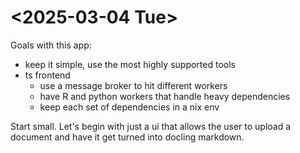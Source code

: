 * <2025-03-04 Tue>

Goals with this app:
- keep it simple, use the most highly supported tools
- ts frontend
  - use a message broker to hit different workers
  - have R and python workers that handle heavy dependencies
  - keep each set of dependencies in a nix env

Start small. Let's begin with just a ui that allows the user to upload
a document and have it get turned into docling markdown.
